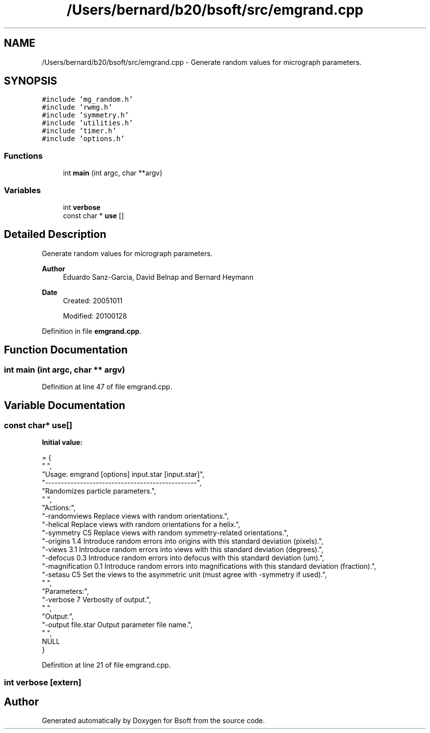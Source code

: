 .TH "/Users/bernard/b20/bsoft/src/emgrand.cpp" 3 "Wed Sep 1 2021" "Version 2.1.0" "Bsoft" \" -*- nroff -*-
.ad l
.nh
.SH NAME
/Users/bernard/b20/bsoft/src/emgrand.cpp \- Generate random values for micrograph parameters\&.  

.SH SYNOPSIS
.br
.PP
\fC#include 'mg_random\&.h'\fP
.br
\fC#include 'rwmg\&.h'\fP
.br
\fC#include 'symmetry\&.h'\fP
.br
\fC#include 'utilities\&.h'\fP
.br
\fC#include 'timer\&.h'\fP
.br
\fC#include 'options\&.h'\fP
.br

.SS "Functions"

.in +1c
.ti -1c
.RI "int \fBmain\fP (int argc, char **argv)"
.br
.in -1c
.SS "Variables"

.in +1c
.ti -1c
.RI "int \fBverbose\fP"
.br
.ti -1c
.RI "const char * \fBuse\fP []"
.br
.in -1c
.SH "Detailed Description"
.PP 
Generate random values for micrograph parameters\&. 


.PP
\fBAuthor\fP
.RS 4
Eduardo Sanz-Garcia, David Belnap and Bernard Heymann 
.RE
.PP
\fBDate\fP
.RS 4
Created: 20051011 
.PP
Modified: 20100128 
.RE
.PP

.PP
Definition in file \fBemgrand\&.cpp\fP\&.
.SH "Function Documentation"
.PP 
.SS "int main (int argc, char ** argv)"

.PP
Definition at line 47 of file emgrand\&.cpp\&.
.SH "Variable Documentation"
.PP 
.SS "const char* use[]"
\fBInitial value:\fP
.PP
.nf
= {
" ",
"Usage: emgrand [options] input\&.star [input\&.star]",
"------------------------------------------------",
"Randomizes particle parameters\&.",
" ",
"Actions:",
"-randomviews             Replace views with random orientations\&.",
"-helical                 Replace views with random orientations for a helix\&.",
"-symmetry C5             Replace views with random symmetry-related orientations\&.",
"-origins 1\&.4             Introduce random errors into origins with this standard deviation (pixels)\&.",
"-views 3\&.1               Introduce random errors into views with this standard deviation (degrees)\&.",
"-defocus 0\&.3             Introduce random errors into defocus with this standard deviation (um)\&.",
"-magnification 0\&.1       Introduce random errors into magnifications with this standard deviation (fraction)\&.",
"-setasu C5               Set the views to the asymmetric unit (must agree with -symmetry if used)\&.",
" ",
"Parameters:",
"-verbose 7               Verbosity of output\&.",
" ",
"Output:",
"-output file\&.star        Output parameter file name\&.",
" ",
NULL
}
.fi
.PP
Definition at line 21 of file emgrand\&.cpp\&.
.SS "int verbose\fC [extern]\fP"

.SH "Author"
.PP 
Generated automatically by Doxygen for Bsoft from the source code\&.
